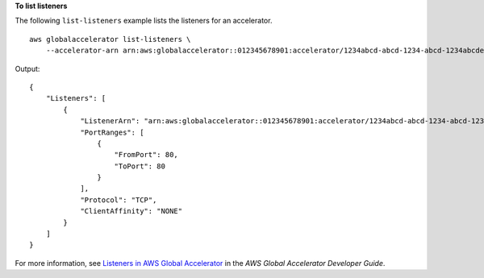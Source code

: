 **To list listeners**

The following ``list-listeners`` example lists the listeners for an accelerator. ::

    aws globalaccelerator list-listeners \
        --accelerator-arn arn:aws:globalaccelerator::012345678901:accelerator/1234abcd-abcd-1234-abcd-1234abcdefgh

Output::

    {
        "Listeners": [
            {
                "ListenerArn": "arn:aws:globalaccelerator::012345678901:accelerator/1234abcd-abcd-1234-abcd-1234abcdefgh/listener/abcdef1234",
                "PortRanges": [
                    {
                        "FromPort": 80,
                        "ToPort": 80
                    }
                ],
                "Protocol": "TCP",
                "ClientAffinity": "NONE"
            }
        ]
    }

For more information, see `Listeners in AWS Global Accelerator <https://docs.aws.amazon.com/global-accelerator/latest/dg/about-listeners.html>`__ in the *AWS Global Accelerator Developer Guide*.